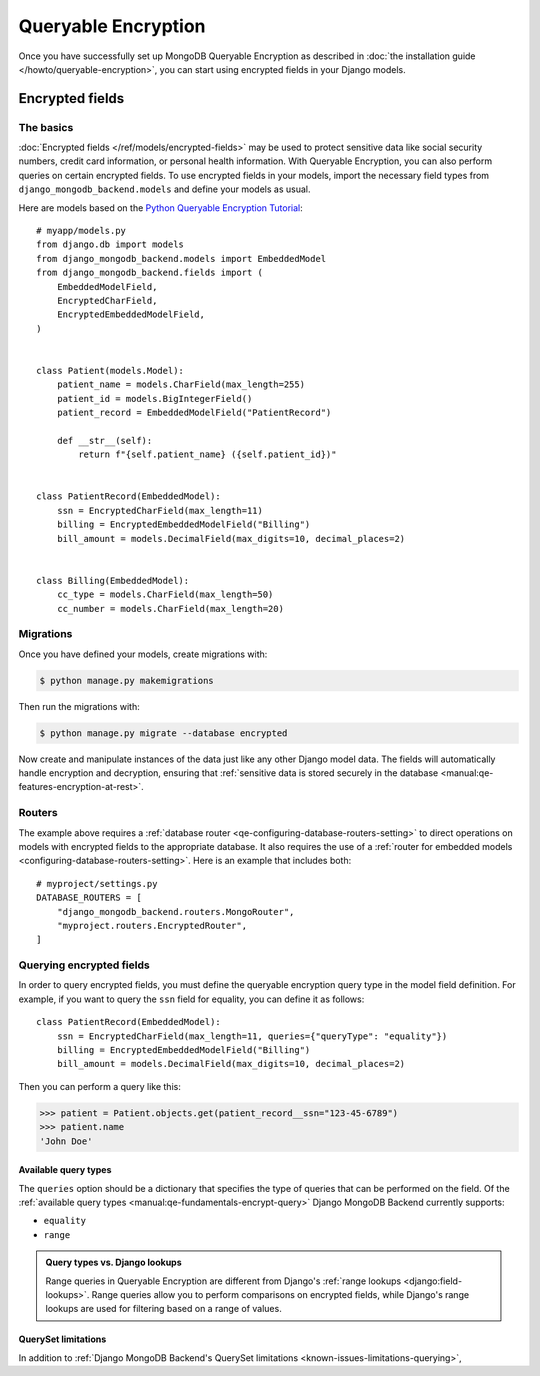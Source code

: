 ====================
Queryable Encryption
====================

.. versionadded:: 5.2.3

Once you have successfully set up MongoDB Queryable Encryption as described in
:doc:`the installation guide </howto/queryable-encryption>`, you can start
using encrypted fields in your Django models.

Encrypted fields
================

The basics
----------

:doc:`Encrypted fields </ref/models/encrypted-fields>` may be used to protect
sensitive data like social security numbers, credit card information, or
personal health information. With Queryable Encryption, you can also perform
queries on certain encrypted fields. To use encrypted fields in your models,
import the necessary field types from ``django_mongodb_backend.models`` and
define your models as usual.

Here are models based on the `Python Queryable Encryption Tutorial`_::

    # myapp/models.py
    from django.db import models
    from django_mongodb_backend.models import EmbeddedModel
    from django_mongodb_backend.fields import (
        EmbeddedModelField,
        EncryptedCharField,
        EncryptedEmbeddedModelField,
    )


    class Patient(models.Model):
        patient_name = models.CharField(max_length=255)
        patient_id = models.BigIntegerField()
        patient_record = EmbeddedModelField("PatientRecord")

        def __str__(self):
            return f"{self.patient_name} ({self.patient_id})"


    class PatientRecord(EmbeddedModel):
        ssn = EncryptedCharField(max_length=11)
        billing = EncryptedEmbeddedModelField("Billing")
        bill_amount = models.DecimalField(max_digits=10, decimal_places=2)


    class Billing(EmbeddedModel):
        cc_type = models.CharField(max_length=50)
        cc_number = models.CharField(max_length=20)

.. _Python Queryable Encryption Tutorial: https://github.com/mongodb/docs/tree/main/content/manual/manual/source/includes/qe-tutorials/python

.. _qe-migrations:

Migrations
----------

Once you have defined your models, create migrations with:

.. code-block:: console

    $ python manage.py makemigrations

Then run the migrations with:

.. code-block:: console

    $ python manage.py migrate --database encrypted

Now create and manipulate instances of the data just like any other Django
model data. The fields will automatically handle encryption and decryption,
ensuring that :ref:`sensitive data is stored securely in the database
<manual:qe-features-encryption-at-rest>`.

Routers
-------

The example above requires a :ref:`database router
<qe-configuring-database-routers-setting>` to direct operations on models with
encrypted fields to the appropriate database. It also requires the use of a
:ref:`router for embedded models <configuring-database-routers-setting>`. Here
is an example that includes both::

    # myproject/settings.py
    DATABASE_ROUTERS = [
        "django_mongodb_backend.routers.MongoRouter",
        "myproject.routers.EncryptedRouter",
    ]

Querying encrypted fields
-------------------------

In order to query encrypted fields, you must define the queryable encryption
query type in the model field definition. For example, if you want to query the
``ssn`` field for equality, you can define it as follows::

    class PatientRecord(EmbeddedModel):
        ssn = EncryptedCharField(max_length=11, queries={"queryType": "equality"})
        billing = EncryptedEmbeddedModelField("Billing")
        bill_amount = models.DecimalField(max_digits=10, decimal_places=2)

Then you can perform a query like this:

.. code-block:: console

    >>> patient = Patient.objects.get(patient_record__ssn="123-45-6789")
    >>> patient.name
    'John Doe'

.. _qe-available-query-types:

Available query types
~~~~~~~~~~~~~~~~~~~~~

The ``queries`` option should be a dictionary that specifies the type of queries
that can be performed on the field. Of the :ref:`available query types
<manual:qe-fundamentals-encrypt-query>` Django MongoDB Backend currently
supports:

- ``equality``
- ``range``

.. admonition:: Query types vs. Django lookups

    Range queries in Queryable Encryption are different from Django's
    :ref:`range lookups <django:field-lookups>`. Range queries allow you to
    perform comparisons on encrypted fields, while Django's range lookups are
    used for filtering based on a range of values.

QuerySet limitations
~~~~~~~~~~~~~~~~~~~~

In addition to :ref:`Django MongoDB Backend's QuerySet limitations
<known-issues-limitations-querying>`,

.. TODO

